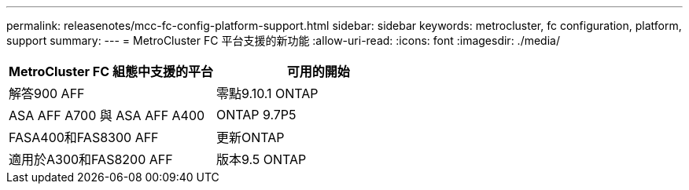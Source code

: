---
permalink: releasenotes/mcc-fc-config-platform-support.html 
sidebar: sidebar 
keywords: metrocluster, fc configuration, platform, support 
summary:  
---
= MetroCluster FC 平台支援的新功能
:allow-uri-read: 
:icons: font
:imagesdir: ./media/


[cols="2*"]
|===
| MetroCluster FC 組態中支援的平台 | 可用的開始 


 a| 
解答900 AFF
 a| 
零點9.10.1 ONTAP



 a| 
ASA AFF A700 與 ASA AFF A400
 a| 
ONTAP 9.7P5



 a| 
FASA400和FAS8300 AFF
 a| 
更新ONTAP



 a| 
適用於A300和FAS8200 AFF
 a| 
版本9.5 ONTAP

|===
